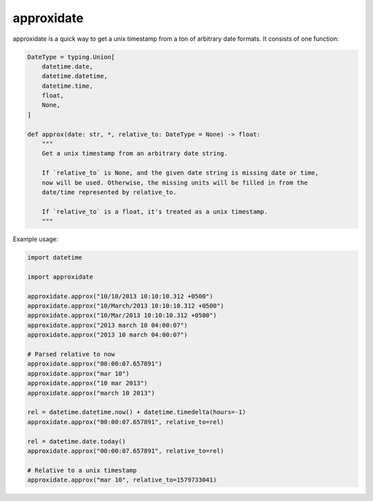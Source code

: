 ===========
approxidate
===========

approxidate is a quick way to get a unix timestamp from a ton of arbitrary date
formats. It consists of one function:

.. code-block:: python

    DateType = typing.Union[
        datetime.date,
        datetime.datetime,
        datetime.time,
        float,
        None,
    ]

    def approx(date: str, *, relative_to: DateType = None) -> float:
        """
        Get a unix timestamp from an arbitrary date string.

        If `relative_to` is None, and the given date string is missing date or time,
        now will be used. Otherwise, the missing units will be filled in from the
        date/time represented by relative_to.

        If `relative_to` is a float, it's treated as a unix timestamp.
        """

Example usage:

.. code-block:: python

    import datetime

    import approxidate

    approxidate.approx("10/10/2013 10:10:10.312 +0500")
    approxidate.approx("10/March/2013 10:10:10.312 +0500")
    approxidate.approx("10/Mar/2013 10:10:10.312 +0500")
    approxidate.approx("2013 march 10 04:00:07")
    approxidate.approx("2013 10 march 04:00:07")

    # Parsed relative to now
    approxidate.approx("00:00:07.657891")
    approxidate.approx("mar 10")
    approxidate.approx("10 mar 2013")
    approxidate.approx("march 10 2013")

    rel = datetime.datetime.now() + datetime.timedelta(hours=-1)
    approxidate.approx("00:00:07.657891", relative_to=rel)

    rel = datetime.date.today()
    approxidate.approx("00:00:07.657891", relative_to=rel)

    # Relative to a unix timestamp
    approxidate.approx("mar 10", relative_to=1579733041)
